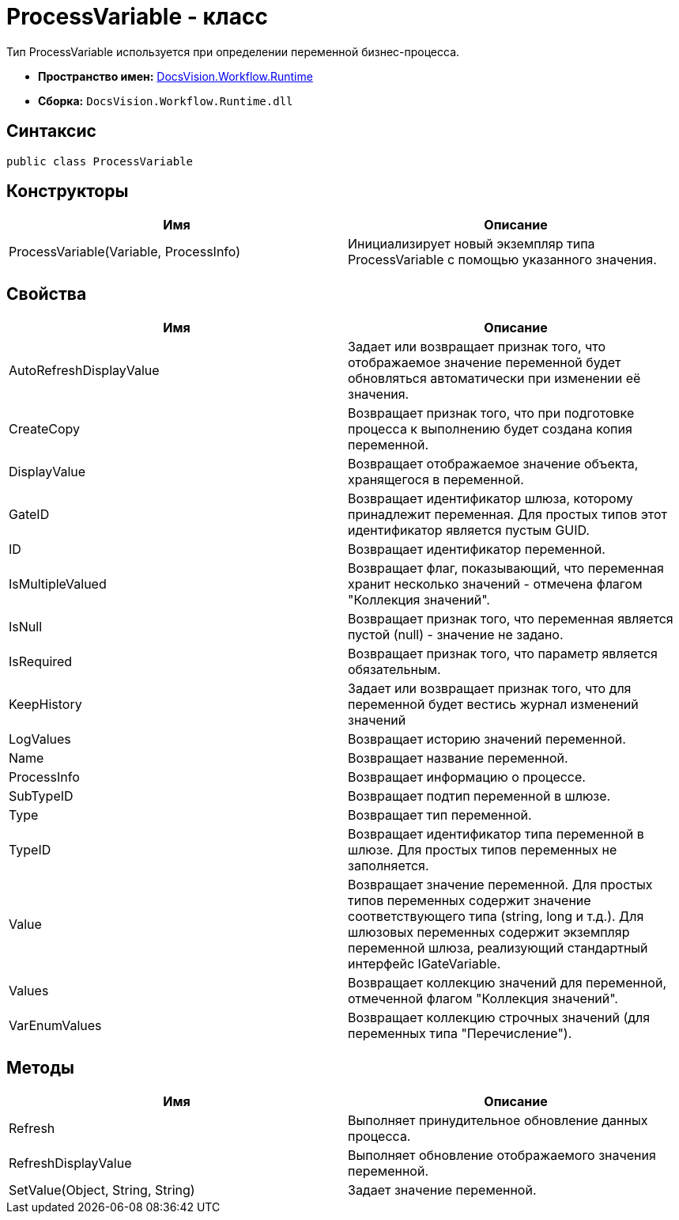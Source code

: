 = ProcessVariable - класс

Тип ProcessVariable используется при определении переменной бизнес-процесса.

* *Пространство имен:* xref:api/DocsVision/Workflow/Runtime/Runtime_EN.adoc[DocsVision.Workflow.Runtime]
* *Сборка:* `DocsVision.Workflow.Runtime.dll`

== Синтаксис

[source,csharp]
----
public class ProcessVariable
----

== Конструкторы

[cols=",",options="header"]
|===
|Имя |Описание
|ProcessVariable(Variable, ProcessInfo) |Инициализирует новый экземпляр типа ProcessVariable с помощью указанного значения.
|===

== Свойства

[cols=",",options="header"]
|===
|Имя |Описание
|AutoRefreshDisplayValue |Задает или возвращает признак того, что отображаемое значение переменной будет обновляться автоматически при изменении её значения.
|CreateCopy |Возвращает признак того, что при подготовке процесса к выполнению будет создана копия переменной.
|DisplayValue |Возвращает отображаемое значение объекта, хранящегося в переменной.
|GateID |Возвращает идентификатор шлюза, которому принадлежит переменная. Для простых типов этот идентификатор является пустым GUID.
|ID |Возвращает идентификатор переменной.
|IsMultipleValued |Возвращает флаг, показывающий, что переменная хранит несколько значений - отмечена флагом "Коллекция значений".
|IsNull |Возвращает признак того, что переменная является пустой (null) - значение не задано.
|IsRequired |Возвращает признак того, что параметр является обязательным.
|KeepHistory |Задает или возвращает признак того, что для переменной будет вестись журнал изменений значений
|LogValues |Возвращает историю значений переменной.
|Name |Возвращает название переменной.
|ProcessInfo |Возвращает информацию о процессе.
|SubTypeID |Возвращает подтип переменной в шлюзе.
|Type |Возвращает тип переменной.
|TypeID |Возвращает идентификатор типа переменной в шлюзе. Для простых типов переменных не заполняется.
|Value |Возвращает значение переменной. Для простых типов переменных содержит значение соответствующего типа (string, long и т.д.). Для шлюзовых переменных содержит экземпляр переменной шлюза, реализующий стандартный интерфейс [.keyword .apiname]#IGateVariable#.
|Values |Возвращает коллекцию значений для переменной, отмеченной флагом "Коллекция значений".
|VarEnumValues |Возвращает коллекцию строчных значений (для переменных типа "Перечисление").
|===

== Методы

[cols=",",options="header"]
|===
|Имя |Описание
|Refresh |Выполняет принудительное обновление данных процесса.
|RefreshDisplayValue |Выполняет обновление отображаемого значения переменной.
|SetValue(Object, String, String) |Задает значение переменной.
|===
